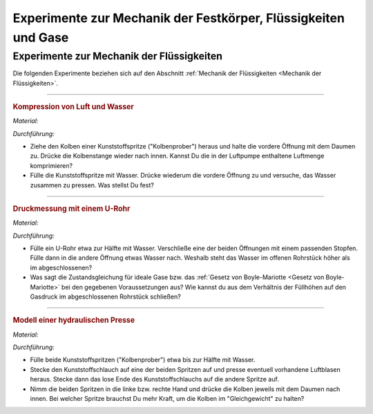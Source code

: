 .. _Experimente zu Mechanik der Festkörper, Flüssigkeiten und Gase:

Experimente zur Mechanik der Festkörper, Flüssigkeiten und Gase
===============================================================

.. _Experimente zur Mechanik der Flüssigkeiten:

Experimente zur Mechanik der Flüssigkeiten
------------------------------------------

Die folgenden Experimente beziehen sich auf den Abschnitt :ref:`Mechanik der
Flüssigkeiten <Mechanik der Flüssigkeiten>`.

----

.. _Kompression von Luft und Wasser:

.. rubric:: Kompression von Luft und Wasser

*Material:*

.. hlist::
    :columns: 2

    * Eine Kunststoffspritze (50 ml)

*Durchführung:*

- Ziehe den Kolben einer Kunststoffspritze ("Kolbenprober") heraus und halte die
  vordere Öffnung mit dem Daumen zu. Drücke die Kolbenstange wieder nach innen.
  Kannst Du die in der Luftpumpe enthaltene Luftmenge komprimieren?
- Fülle die Kunststoffspritze mit Wasser. Drücke wiederum die vordere Öffnung
  zu und versuche, das Wasser zusammen zu pressen. Was stellst Du fest?

----

.. _Druckmessung mit einem U-Rohr:

.. rubric:: Druckmessung mit einem U-Rohr

*Material:*

.. hlist::
    :columns: 2

    * Ein gläsernes U-Rohr oder etwa :math:`\unit[30]{cm}` transparenter
      Schlauch
    * Ein passender Stopfen
    * Wasser

*Durchführung:*

- Fülle ein U-Rohr etwa zur Hälfte mit Wasser. Verschließe eine der beiden
  Öffnungen mit einem passenden Stopfen. Fülle dann in die andere Öffnung etwas
  Wasser nach. Weshalb steht das Wasser im offenen Rohrstück höher als im
  abgeschlossenen?
- Was sagt die Zustandsgleichung für ideale Gase bzw. das :ref:`Gesetz von
  Boyle-Mariotte <Gesetz von Boyle-Mariotte>` bei den gegebenen Voraussetzungen
  aus? Wie kannst du aus dem Verhältnis der Füllhöhen auf den Gasdruck im
  abgeschlossenen Rohrstück schließen?

----

.. _Modell einer hydraulischen Presse:

.. rubric:: Modell einer hydraulischen Presse

*Material:*

.. hlist::
    :columns: 2

    * Eine Kunststoffspritze (50 ml)
    * Eine Kunststoffspritze (10 ml)
    * Etwa 15 cm Kunststoffschlauch (Durchmesser 2mm)

*Durchführung:*

- Fülle beide Kunststoffspritzen ("Kolbenprober") etwa bis zur Hälfte mit Wasser.
- Stecke den Kunststoffschlauch auf eine der beiden Spritzen auf und presse
  eventuell vorhandene Luftblasen heraus. Stecke dann das lose Ende des
  Kunststoffschlauchs auf die andere Spritze auf.
- Nimm die beiden Spritzen in die linke bzw. rechte Hand und drücke die Kolben
  jeweils mit dem Daumen nach innen. Bei welcher Spritze brauchst Du mehr Kraft,
  um die Kolben im "Gleichgewicht" zu halten?

.. raw:: latex

    \rule{\linewidth}{0.5pt}

.. raw:: html

    <hr/>

.. only:: html

    :ref:`Zurück zum Skript <Mechanik der Festkörper, Flüssigkeiten und Gase>`

